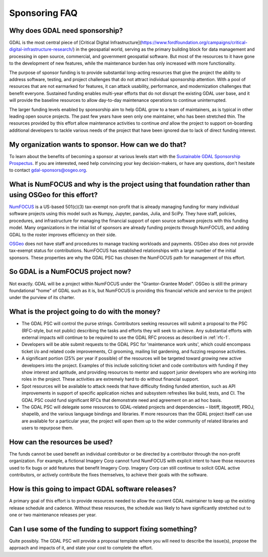 .. _sponsoring-faq:

================================================================================
Sponsoring FAQ
================================================================================

Why does GDAL need sponsorship?
--------------------------

GDAL is the most central piece of [Critical Digital 
Infrastructure](https://www.fordfoundation.org/campaigns/critical-digital-infrastructure-research/) 
in the geospatial world, serving as the primary building block for data management and processing 
in open source, commercial, and government geospatial software. But most of the resources to it 
have gone to the development of new features, while the maintenance burden has only increased with 
more functionality.

The purpose of sponsor funding is to provide substantial long-acting resources
that give the project the ability to address software, testing, and project
challenges that do not attract individual sponsorship attention. With
a pool of resources that are not earmarked for features, it can
attack usability, performance, and modernization challenges that benefit everyone.
Sustained funding enables multi-year efforts that do not
disrupt the existing GDAL user base, and it will provide the baseline
resources to allow day-to-day maintenance operations to continue uninterrupted.

The larger funding levels enabled by sponsorship aim to help GDAL grow to a team of maintainers,
as is typical in other leading open source projects. The past few years have seen only one maintainer, 
who has been stretched thin. The resources provided by this effort allow maintenance activities to 
continue *and* allow the project to support on-boarding additional developers to tackle various needs 
of the project that have been ignored due to lack of direct funding interest.

My organization wants to sponsor. How can we do that?
-----------------------------------------------------

To learn about the benefits of becoming a sponsor at
various levels start with the `Sustainable GDAL Sponsorship Prospectus`_.
If you are interested, need help convincing your key decision-makers, or have
any questions, don't hesitate to contact gdal-sponsors@osgeo.org.

.. _Sustainable GDAL Sponsorship Prospectus: https://gdal.org/sponsors/Sustainable%20GDAL%20Sponsorship%20Prospectus.pdf

What is NumFOCUS and why is the project using that foundation rather than using OSGeo for this effort?
------------------------------------------------------------------------------------------------------

`NumFOCUS <https://numfocus.org>`__ is a US-based 501(c)(3) tax-exempt non-profit that is already managing
funding for many individual software projects using this model such as Numpy,
Jupyter, pandas, Julia, and SciPy. They have staff, policies, procedures, and
infrastructure for managing the financial support of open source software
projects with this funding model. Many organizations in the initial list of
sponsors are already funding projects through NumFOCUS, and adding GDAL to the
roster improves efficiency on their side.

`OSGeo <https://www.osgeo.org>`__  does not have staff and procedures to manage tracking workloads and
payments. OSGeo also does not provide tax-exempt status for contributions.
NumFOCUS has established relationships with a large number of the initial
sponsors. These properties are why the GDAL PSC has chosen the NumFOCUS path
for management of this effort.

So GDAL is a NumFOCUS project now?
----------------------------------

Not exactly. GDAL will be a project within NumFOCUS under the "Grantor-Grantee Model".
OSGeo is still the primary foundational "home" of GDAL such as it is, but NumFOCUS
is providing this financial vehicle and service to the project under the purview of
its charter.

What is the project going to do with the money?
-----------------------------------------------

* The GDAL PSC will control the purse strings. Contributors seeking resources
  will submit a proposal to the PSC (RFC-style, but not public) describing the
  tasks and efforts they will seek to achieve. Any substantial efforts with
  external impacts will continue to be required to use the GDAL RFC process as
  described in :ref:`rfc-1`.

* Developers will be able submit requests to the GDAL PSC for 'maintenance
  work units', which could encompass ticket i/o and related code improvements,
  CI grooming, mailing list gardening, and fuzzing response activities.

* A significant portion (25% per year if possible) of the resources will be targeted toward
  *growing* new active developers into the project. Examples of this include
  soliciting ticket and code contributors with funding if they show interest
  and aptitude, and providing resources to mentor and support junior developers who are
  working into roles in the project.  These activities are
  extremely hard to do without financial support.

* Spot resources will be available to attack needs that have difficulty finding
  funded attention, such as API improvements in support of specific application
  niches and subsystem refreshes like build, tests, and CI. The GDAL PSC could
  fund significant RFCs that demonstrate need and agreement on an ad hoc basis.

* The GDAL PSC will delegate some resources to GDAL-related projects and
  dependencies – libtiff, libgeotiff, PROJ, shapelib, and the various language
  bindings and libraries. If more resources than the GDAL project itself can
  use are available for a particular year, the project will open them up to the
  wider community of related libraries and users to repurpose them.

How can the resources be used?
------------------------------

The funds cannot be used benefit an individual contributor or be directed by a
contributor through the non-profit organization. For example, a fictional
Imagery Corp cannot fund NumFOCUS with explicit intent to have those resources
used to fix bugs or add features that benefit Imagery Corp. Imagery Corp can
still continue to solicit GDAL active contributors, or actively contribute the
fixes themselves, to achieve their goals with the software.

How is this going to impact GDAL software releases?
---------------------------------------------------

A primary goal of this effort is to provide resources needed to allow the current
GDAL maintainer to
keep up the existing release schedule and cadence. Without these resources, the
schedule was likely to have significantly stretched out to one or two
maintenance releases per year.

Can I use some of the funding to support fixing something?
----------------------------------------------------------

Quite possibly. The GDAL PSC will provide a proposal template where you will
need to describe the issue(s), propose the approach and impacts of it, and
state your cost to complete the effort.
